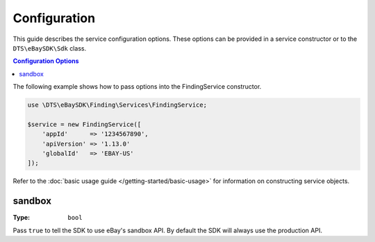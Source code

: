 =============
Configuration
=============

This guide describes the service configuration options. These options can be provided in a service constructor or to the ``DTS\eBaySDK\Sdk`` class.

.. contents:: Configuration Options
    :depth: 1
    :local:

The following example shows how to pass options into the FindingService constructor.

.. code-block:: php

    use \DTS\eBaySDK\Finding\Services\FindingService;

    $service = new FindingService([
        'appId'      => '1234567890',
        'apiVersion' => '1.13.0'
        'globalId'   => 'EBAY-US'
    ]);

Refer to the :doc:`basic usage guide </getting-started/basic-usage>` for information on constructing service objects.

sandbox
~~~~~~~

:Type: ``bool``

Pass ``true`` to tell the SDK to use eBay's sandbox API. By default the SDK will always use the production API.

